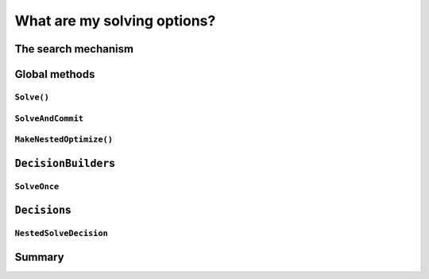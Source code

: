 ..  _solving_options:

What are my solving options?
-----------------------------------------------

..  only:: draft

    It is time to revise and summarize all available solving options.
    
The search mechanism
^^^^^^^^^^^^^^^^^^^^^^

..  only:: draft

    This is so counter-intuitive that we use our warning box again:

    ..  warning:: A *solution* provided by the CP solver **doesn't** necessarily represents a *feasible* solution 
        but is a solution that was accepted by the given ``DecisionBuilder``.
    
Global methods
^^^^^^^^^^^^^^^

..  only:: draft

``Solve()``
""""""""""""""""

``SolveAndCommit``
""""""""""""""""""""""""""""""


``MakeNestedOptimize()``
"""""""""""""""""""""""""""""

``DecisionBuilder``\s
^^^^^^^^^^^^^^^^^^^^^^^

..  only:: draft

``SolveOnce``
"""""""""""""
    
``Decision``\s
^^^^^^^^^^^^^^^^^

``NestedSolveDecision``
"""""""""""""""""""""""""

Summary
^^^^^^^^^^^^^

    
..  raw:: html
     
    <br><br><br><br><br><br><br><br><br><br><br><br><br><br><br><br><br><br><br><br><br><br><br><br><br><br><br>
    <br><br><br><br><br><br><br><br><br><br><br><br><br><br><br><br><br><br><br><br><br><br><br><br><br><br><br>
